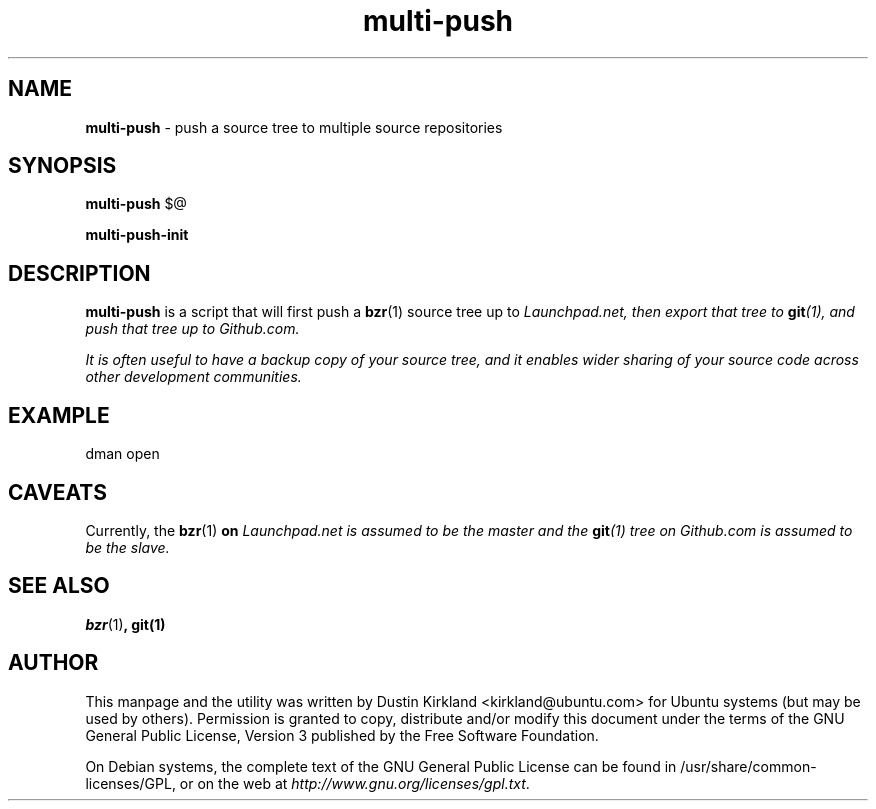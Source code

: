 .TH multi-push 1 "6 Feb 2013" bikeshed "bikeshed"
.SH NAME
\fBmulti-push\fP \- push a source tree to multiple source repositories

.SH SYNOPSIS
\fBmulti-push\fP $@

\fBmulti-push-init\fP

.SH DESCRIPTION
\fBmulti-push\fP is a script that will first push a \fBbzr\fP(1) source tree up to \fILaunchpad.net\fI, then export that tree to \fBgit\fP(1), and push that tree up to \fIGithub.com\fP.

It is often useful to have a backup copy of your source tree, and it enables wider sharing of your source code across other development communities.

.SH EXAMPLE
 dman open

.SH CAVEATS
Currently, the \fBbzr\fP(1)\fP on \fILaunchpad.net\fI is assumed to be the master and the \fBgit\fP(1) tree on \fIGithub.com\fP is assumed to be the slave.

.SH SEE ALSO
\fBbzr\fP(1)\fP, \fBgit\fP(1)

.SH AUTHOR
This manpage and the utility was written by Dustin Kirkland <kirkland@ubuntu.com> for Ubuntu systems (but may be used by others).  Permission is granted to copy, distribute and/or modify this document under the terms of the GNU General Public License, Version 3 published by the Free Software Foundation.

On Debian systems, the complete text of the GNU General Public License can be found in /usr/share/common-licenses/GPL, or on the web at \fIhttp://www.gnu.org/licenses/gpl.txt\fP.
